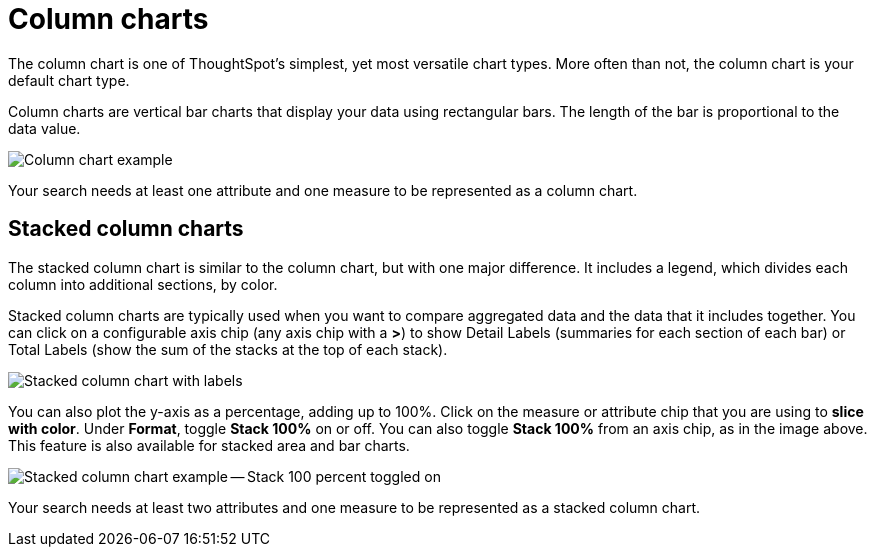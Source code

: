 = Column charts
:last_updated: 3/9/2020
:permalink: /:collection/:path.html
:page-partial:
:summary: A column chart is the most versatile chart type.

The column chart is one of ThoughtSpot's simplest, yet most versatile chart types.
More often than not, the column chart is your default chart type.

Column charts are vertical bar charts that display your data using rectangular bars.
The length of the bar is proportional to the data value.

image::/images/charts-column.png[Column chart example]

Your search needs at least one attribute and one measure to be represented as a column chart.

[#stacked-columns]
== Stacked column charts

The stacked column chart is similar to the column chart, but with one major difference.
It includes a legend, which divides each column into additional sections, by color.

Stacked column charts are typically used when you want to compare aggregated data and the data that it includes together.
You can click on a configurable axis chip (any axis chip with a *>*) to show Detail Labels (summaries for each section of each bar) or Total Labels (show the sum of the stacks at the top of each stack).

image::/images/charts-stackedcolumn-labels.png[Stacked column chart with labels]

You can also plot the y-axis as a percentage, adding up to 100%.
Click on the measure or attribute chip that you are using to *slice with color*.
Under *Format*, toggle *Stack 100%* on or off.
You can also toggle *Stack 100%* from an axis chip, as in the image above.
This feature is also available for stacked area and bar charts.

image::/images/charts-stackedcolumn-100.png[Stacked column chart example -- Stack 100 percent toggled on]

Your search needs at least two attributes and one measure to be represented as a stacked column chart.
